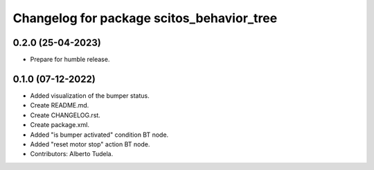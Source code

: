^^^^^^^^^^^^^^^^^^^^^^^^^^^^^^^^^
Changelog for package scitos_behavior_tree
^^^^^^^^^^^^^^^^^^^^^^^^^^^^^^^^^

0.2.0 (25-04-2023)
------------------
* Prepare for humble release.

0.1.0 (07-12-2022)
------------------
* Added visualization of the bumper status.
* Create README.md.
* Create CHANGELOG.rst.
* Create package.xml.
* Added "is bumper activated" condition BT node.
* Added "reset motor stop" action BT node.
* Contributors: Alberto Tudela.
